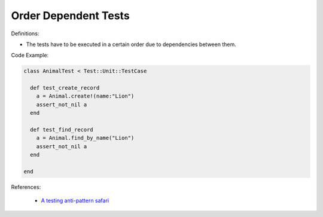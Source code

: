 Order Dependent Tests
^^^^^
Definitions:

* The tests have to be executed in a certain order due to dependencies between them.


Code Example:

.. code-block:: ruby

  class AnimalTest < Test::Unit::TestCase

    def test_create_record
      a = Animal.create!(name:"Lion")
      assert_not_nil a
    end

    def test_find_record
      a = Animal.find_by_name("Lion")
      assert_not_nil a
    end
    
  end

References:

 * `A testing anti-pattern safari <https://www.youtube.com/watch?v=VBgySRk0VKY>`_

